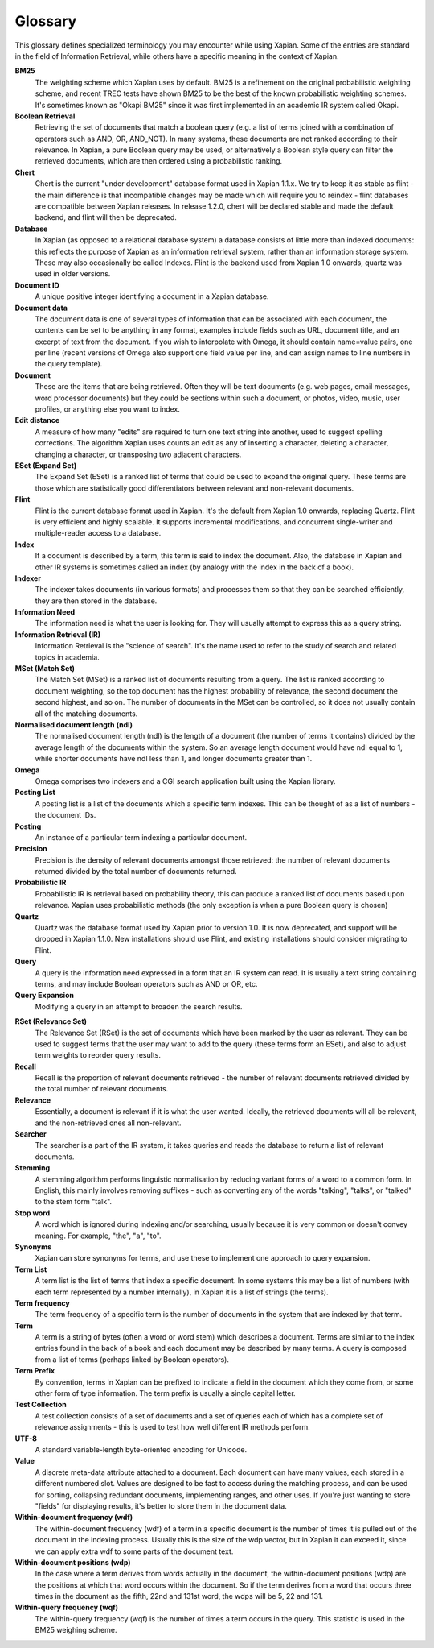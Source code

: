 .. Copyright (C) 2007 Jenny Black
.. Copyright (C) 2007,2008 Olly Betts
.. Copyright (C) 2007 Deron Meranda

========
Glossary
========

This glossary defines specialized terminology you may encounter while using
Xapian.  Some of the entries are standard in the field of Information
Retrieval, while others have a specific meaning in the context of Xapian.

.. The first sentence should ideally work alone to allow us to reuse these
.. in the future to generate pop-up information when the user moves the mouse
.. over the term used in the documentation.

**BM25**
 The weighting scheme which Xapian uses by default.  BM25 is a refinement on
 the original probabilistic weighting scheme, and recent TREC tests have shown
 BM25 to be the best of the known probabilistic weighting schemes.  It's
 sometimes known as "Okapi BM25" since it was first implemented in an
 academic IR system called Okapi.

**Boolean Retrieval**
 Retrieving the set of documents that match a boolean query (e.g. a
 list of terms joined with a combination of operators such as AND, OR,
 AND_NOT).  In many systems, these documents are not ranked according to their
 relevance.  In Xapian, a pure Boolean query may be used, or alternatively a
 Boolean style query can filter the retrieved documents, which are then ordered
 using a probabilistic ranking.

**Chert**
 Chert is the current "under development" database format used in Xapian 1.1.x.  We
 try to keep it as stable as flint - the main difference is that incompatible
 changes may be made which will require you to reindex - flint databases are
 compatible between Xapian releases.  In release 1.2.0, chert will be declared
 stable and made the default backend, and flint will then be deprecated.

**Database**
 In Xapian (as opposed to a relational database system) a database consists of
 little more than indexed documents: this reflects the purpose of Xapian as an
 information retrieval system, rather than an information storage system.
 These may also occasionally be called Indexes.  Flint is the backend used from
 Xapian 1.0 onwards, quartz was used in older versions.

**Document ID**
 A unique positive integer identifying a document in a Xapian database.

**Document data**
 The document data is one of several types of information that can be
 associated with each document, the contents can be set to be anything in any
 format, examples include fields such as URL, document title, and an excerpt of
 text from the document.  If you wish to interpolate with Omega, it should
 contain name=value pairs, one per line (recent versions of Omega also support
 one field value per line, and can assign names to line numbers in the
 query template).

**Document**
 These are the items that are being retrieved.  Often they will be text
 documents (e.g. web pages, email messages, word processor documents)
 but they could be sections within such a document, or photos, video, music,
 user profiles, or anything else you want to index.

**Edit distance**
 A measure of how many "edits" are required to turn one text string into
 another, used to suggest spelling corrections.  The algorithm Xapian uses
 counts an edit as any of inserting a character, deleting a character,
 changing a character, or transposing two adjacent characters.

**ESet (Expand Set)**
 The Expand Set (ESet) is a ranked list of terms that could be used to expand
 the original query.  These terms are those which are statistically good
 differentiators between relevant and non-relevant documents.

**Flint**
 Flint is the current database format used in Xapian.  It's the default from
 Xapian 1.0 onwards, replacing Quartz.  Flint is very efficient and highly
 scalable.  It supports incremental modifications, and concurrent single-writer
 and multiple-reader access to a database.

**Index**
 If a document is described by a term, this term is said to index the document.
 Also, the database in Xapian and other IR systems is sometimes called an index
 (by analogy with the index in the back of a book).

**Indexer**
 The indexer takes documents (in various formats) and processes them so that they
 can be searched efficiently, they are then stored in the database.

**Information Need**
 The information need is what the user is looking for.  They will usually
 attempt to express this as a query string.

**Information Retrieval (IR)**
 Information Retrieval is the "science of search".  It's the name used to
 refer to the study of search and related topics in academia.

**MSet (Match Set)**
 The Match Set (MSet) is a ranked list of documents resulting from a query.
 The list is ranked according to document weighting, so the top document has
 the highest probability of relevance, the second document the second highest,
 and so on.  The number of documents in the MSet can be controlled, so it does
 not usually contain all of the matching documents.

**Normalised document length (ndl)**
 The normalised document length (ndl) is the length of a document (the number
 of terms it contains) divided by the average length of the documents
 within the system.  So an average length document would have ndl equal to 1,
 while shorter documents have ndl less than 1, and longer documents greater
 than 1.

**Omega**
 Omega comprises two indexers and a CGI search application built using the
 Xapian library.

**Posting List**
 A posting list is a list of the documents which a specific term indexes.  This
 can be thought of as a list of numbers - the document IDs.

**Posting**
 An instance of a particular term indexing a particular document.

**Precision**
 Precision is the density of relevant documents amongst those retrieved: the
 number of relevant documents returned divided by the total number of documents
 returned.

**Probabilistic IR**
 Probabilistic IR is retrieval based on probability theory, this can produce a
 ranked list of documents based upon relevance.  Xapian uses probabilistic
 methods (the only exception is when a pure Boolean query is chosen)

**Quartz**
 Quartz was the database format used by Xapian prior to version 1.0.  It is
 now deprecated, and support will be dropped in Xapian 1.1.0.
 New installations should use Flint, and existing installations should consider
 migrating to Flint.

**Query**
 A query is the information need expressed in a form that an IR system can
 read.  It is usually a text string containing terms, and may include Boolean
 operators such as AND or OR, etc.

**Query Expansion**
 Modifying a query in an attempt to broaden the search results.

.. _rset:

**RSet (Relevance Set)**
 The Relevance Set (RSet) is the set of documents which have been marked by the
 user as relevant.  They can be used to suggest terms that the user may want to
 add to the query (these terms form an ESet), and also to adjust term weights
 to reorder query results.

**Recall**
 Recall is the proportion of relevant documents retrieved - the number of
 relevant documents retrieved divided by the total number of relevant
 documents.

**Relevance**
 Essentially, a document is relevant if it is what the user wanted.  Ideally,
 the retrieved documents will all be relevant, and the non-retrieved ones all
 non-relevant.

**Searcher**
 The searcher is a part of the IR system, it takes queries and reads the
 database to return a list of relevant documents.

**Stemming**
 A stemming algorithm performs linguistic normalisation by reducing variant
 forms of a word to a common form.  In English, this mainly involves removing
 suffixes - such as converting any of the words "talking", "talks", or "talked"
 to the stem form "talk".

**Stop word**
 A word which is ignored during indexing and/or searching, usually because it
 is very common or doesn't convey meaning.  For example, "the", "a", "to".

**Synonyms**
 Xapian can store synonyms for terms, and use these to implement one approach
 to query expansion.

**Term List**
 A term list is the list of terms that index a specific document.  In some
 systems this may be a list of numbers (with each term represented by a number
 internally), in Xapian it is a list of strings (the terms).

**Term frequency**
 The term frequency of a specific term is the number of documents in the system
 that are indexed by that term.

**Term**
 A term is a string of bytes (often a word or word stem) which describes a
 document.  Terms are similar to the index entries found in the back of a book
 and each document may be described by many terms.  A query is composed from
 a list of terms (perhaps linked by Boolean operators).

**Term Prefix**
 By convention, terms in Xapian can be prefixed to indicate a field in the
 document which they come from, or some other form of type information.
 The term prefix is usually a single capital letter.

**Test Collection**
 A test collection consists of a set of documents and a set of queries each of
 which has a complete set of relevance assignments - this is used to test how
 well different IR methods perform.

**UTF-8**
 A standard variable-length byte-oriented encoding for Unicode.

**Value**
 A discrete meta-data attribute attached to a document.  Each document can
 have many values, each stored in a different numbered slot.  Values are
 designed to be fast to access during the matching process, and can be used for
 sorting, collapsing redundant documents, implementing ranges, and other uses.
 If you're just wanting to store "fields" for displaying results, it's better
 to store them in the document data.

**Within-document frequency (wdf)**
 The within-document frequency (wdf) of a term in a specific document is the
 number of times it is pulled out of the document in the indexing process.
 Usually this is the size of the wdp vector, but in Xapian it can exceed it,
 since we can apply extra wdf to some parts of the document text.

**Within-document positions (wdp)**
 In the case where a term derives from words actually in the document, the
 within-document positions (wdp) are the positions at which that word occurs
 within the document.  So if the term derives from a word that occurs three
 times in the document as the fifth, 22nd and 131st word, the wdps will be 5,
 22 and 131.

**Within-query frequency (wqf)**
 The within-query frequency (wqf) is the number of times a term occurs in the
 query.  This statistic is used in the BM25 weighing scheme.

.. wqp?  nql?  Is it is worth adding these - they're not referenced much.
